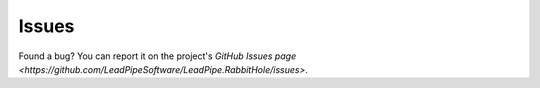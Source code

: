 .. _`Issues`:

Issues
==========

Found a bug? You can report it on the project's `GitHub Issues page <https://github.com/LeadPipeSoftware/LeadPipe.RabbitHole/issues>`.
